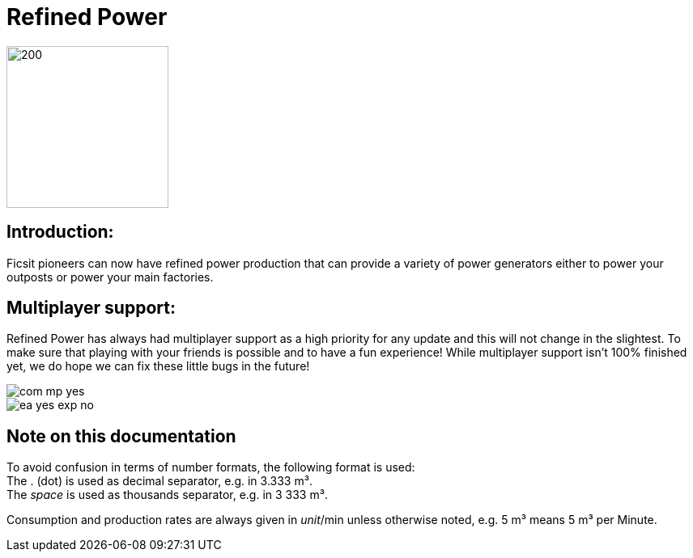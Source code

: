 = Refined Power

image::https://raw.githubusercontent.com/mrhid6/SF_Mod_RefinedPower/master/Images/RP_SMR_004-1.png[200,200]


== Introduction:
Ficsit pioneers can now have refined power production that can provide a variety of power generators either to power your outposts or power your main factories.

== Multiplayer support:

Refined Power has always had multiplayer support as a high priority for any update and this will not change in the slightest. To make sure that playing with your friends is possible and to have a fun experience! While multiplayer support isn't 100% finished yet, we do hope we can fix these little bugs in the future!

image::https://raw.githubusercontent.com/deantendo/community/master/com_mp_yes.png[]
image::https://raw.githubusercontent.com/deantendo/community/master/ea_yes_exp_no.png[]

== Note on this documentation

To avoid confusion in terms of number formats, the following format is used: +
The .{nbsp}(dot) is used as decimal separator, e.g. in 3.333{nbsp}m³. +
The _space_ is used as thousands separator, e.g. in 3{nbsp}333{nbsp}m³.

Consumption and production rates are always given in _unit_/min unless otherwise noted, e.g. 5{nbsp}m³ means 5{nbsp}m³ per Minute.